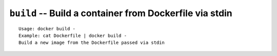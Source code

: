 ===========================================
``build`` -- Build a container from Dockerfile via stdin
===========================================

::

    Usage: docker build -
    Example: cat Dockerfile | docker build -
    Build a new image from the Dockerfile passed via stdin
